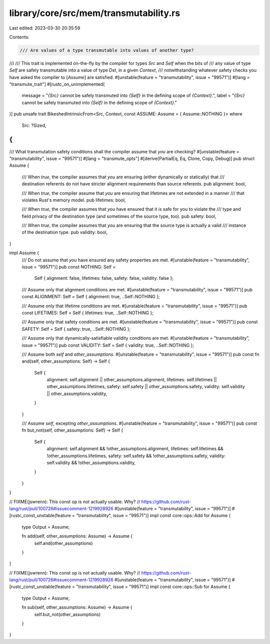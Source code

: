 library/core/src/mem/transmutability.rs
=======================================

Last edited: 2023-03-30 20:35:59

Contents:

.. code-block:: rs

    /// Are values of a type transmutable into values of another type?
///
/// This trait is implemented on-the-fly by the compiler for types `Src` and `Self` when the bits of
/// any value of type `Self` are safely transmutable into a value of type `Dst`, in a given `Context`,
/// notwithstanding whatever safety checks you have asked the compiler to [`Assume`] are satisfied.
#[unstable(feature = "transmutability", issue = "99571")]
#[lang = "transmute_trait"]
#[rustc_on_unimplemented(
    message = "`{Src}` cannot be safely transmuted into `{Self}` in the defining scope of `{Context}`.",
    label = "`{Src}` cannot be safely transmuted into `{Self}` in the defining scope of `{Context}`."
)]
pub unsafe trait BikeshedIntrinsicFrom<Src, Context, const ASSUME: Assume = { Assume::NOTHING }>
where
    Src: ?Sized,
{
}

/// What transmutation safety conditions shall the compiler assume that *you* are checking?
#[unstable(feature = "transmutability", issue = "99571")]
#[lang = "transmute_opts"]
#[derive(PartialEq, Eq, Clone, Copy, Debug)]
pub struct Assume {
    /// When `true`, the compiler assumes that *you* are ensuring (either dynamically or statically) that
    /// destination referents do not have stricter alignment requirements than source referents.
    pub alignment: bool,

    /// When `true`, the compiler assume that *you* are ensuring that lifetimes are not extended in a manner
    /// that violates Rust's memory model.
    pub lifetimes: bool,

    /// When `true`, the compiler assumes that *you* have ensured that it is safe for you to violate the
    /// type and field privacy of the destination type (and sometimes of the source type, too).
    pub safety: bool,

    /// When `true`, the compiler assumes that *you* are ensuring that the source type is actually a valid
    /// instance of the destination type.
    pub validity: bool,
}

impl Assume {
    /// Do not assume that *you* have ensured any safety properties are met.
    #[unstable(feature = "transmutability", issue = "99571")]
    pub const NOTHING: Self =
        Self { alignment: false, lifetimes: false, safety: false, validity: false };

    /// Assume only that alignment conditions are met.
    #[unstable(feature = "transmutability", issue = "99571")]
    pub const ALIGNMENT: Self = Self { alignment: true, ..Self::NOTHING };

    /// Assume only that lifetime conditions are met.
    #[unstable(feature = "transmutability", issue = "99571")]
    pub const LIFETIMES: Self = Self { lifetimes: true, ..Self::NOTHING };

    /// Assume only that safety conditions are met.
    #[unstable(feature = "transmutability", issue = "99571")]
    pub const SAFETY: Self = Self { safety: true, ..Self::NOTHING };

    /// Assume only that dynamically-satisfiable validity conditions are met.
    #[unstable(feature = "transmutability", issue = "99571")]
    pub const VALIDITY: Self = Self { validity: true, ..Self::NOTHING };

    /// Assume both `self` and `other_assumptions`.
    #[unstable(feature = "transmutability", issue = "99571")]
    pub const fn and(self, other_assumptions: Self) -> Self {
        Self {
            alignment: self.alignment || other_assumptions.alignment,
            lifetimes: self.lifetimes || other_assumptions.lifetimes,
            safety: self.safety || other_assumptions.safety,
            validity: self.validity || other_assumptions.validity,
        }
    }

    /// Assume `self`, excepting `other_assumptions`.
    #[unstable(feature = "transmutability", issue = "99571")]
    pub const fn but_not(self, other_assumptions: Self) -> Self {
        Self {
            alignment: self.alignment && !other_assumptions.alignment,
            lifetimes: self.lifetimes && !other_assumptions.lifetimes,
            safety: self.safety && !other_assumptions.safety,
            validity: self.validity && !other_assumptions.validity,
        }
    }
}

// FIXME(jswrenn): This const op is not actually usable. Why?
// https://github.com/rust-lang/rust/pull/100726#issuecomment-1219928926
#[unstable(feature = "transmutability", issue = "99571")]
#[rustc_const_unstable(feature = "transmutability", issue = "99571")]
impl const core::ops::Add for Assume {
    type Output = Assume;

    fn add(self, other_assumptions: Assume) -> Assume {
        self.and(other_assumptions)
    }
}

// FIXME(jswrenn): This const op is not actually usable. Why?
// https://github.com/rust-lang/rust/pull/100726#issuecomment-1219928926
#[unstable(feature = "transmutability", issue = "99571")]
#[rustc_const_unstable(feature = "transmutability", issue = "99571")]
impl const core::ops::Sub for Assume {
    type Output = Assume;

    fn sub(self, other_assumptions: Assume) -> Assume {
        self.but_not(other_assumptions)
    }
}


